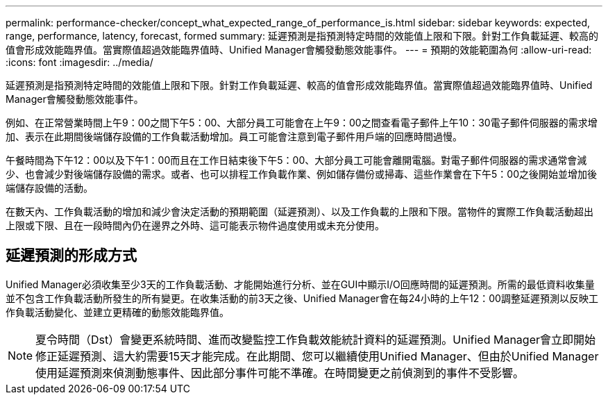 ---
permalink: performance-checker/concept_what_expected_range_of_performance_is.html 
sidebar: sidebar 
keywords: expected, range, performance, latency, forecast, formed 
summary: 延遲預測是指預測特定時間的效能值上限和下限。針對工作負載延遲、較高的值會形成效能臨界值。當實際值超過效能臨界值時、Unified Manager會觸發動態效能事件。 
---
= 預期的效能範圍為何
:allow-uri-read: 
:icons: font
:imagesdir: ../media/


[role="lead"]
延遲預測是指預測特定時間的效能值上限和下限。針對工作負載延遲、較高的值會形成效能臨界值。當實際值超過效能臨界值時、Unified Manager會觸發動態效能事件。

例如、在正常營業時間上午9：00之間下午5：00、大部分員工可能會在上午9：00之間查看電子郵件上午10：30電子郵件伺服器的需求增加、表示在此期間後端儲存設備的工作負載活動增加。員工可能會注意到電子郵件用戶端的回應時間過慢。

午餐時間為下午12：00以及下午1：00而且在工作日結束後下午5：00、大部分員工可能會離開電腦。對電子郵件伺服器的需求通常會減少、也會減少對後端儲存設備的需求。或者、也可以排程工作負載作業、例如儲存備份或掃毒、這些作業會在下午5：00之後開始並增加後端儲存設備的活動。

在數天內、工作負載活動的增加和減少會決定活動的預期範圍（延遲預測）、以及工作負載的上限和下限。當物件的實際工作負載活動超出上限或下限、且在一段時間內仍在邊界之外時、這可能表示物件過度使用或未充分使用。



== 延遲預測的形成方式

Unified Manager必須收集至少3天的工作負載活動、才能開始進行分析、並在GUI中顯示I/O回應時間的延遲預測。所需的最低資料收集量並不包含工作負載活動所發生的所有變更。在收集活動的前3天之後、Unified Manager會在每24小時的上午12：00調整延遲預測以反映工作負載活動變化、並建立更精確的動態效能臨界值。

[NOTE]
====
夏令時間（Dst）會變更系統時間、進而改變監控工作負載效能統計資料的延遲預測。Unified Manager會立即開始修正延遲預測、這大約需要15天才能完成。在此期間、您可以繼續使用Unified Manager、但由於Unified Manager使用延遲預測來偵測動態事件、因此部分事件可能不準確。在時間變更之前偵測到的事件不受影響。

====